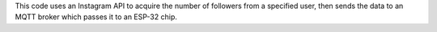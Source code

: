 This code uses an Instagram API to acquire the number of followers from a specified user, then sends the data to an MQTT broker which passes it to an ESP-32 chip.
